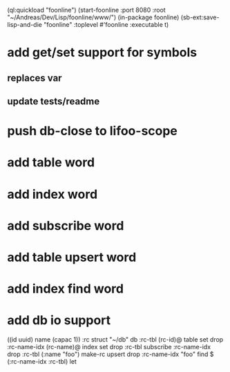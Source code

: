 (ql:quickload "foonline")
(start-foonline :port 8080 :root "~/Andreas/Dev/Lisp/foonline/www/")
(in-package foonline)
(sb-ext:save-lisp-and-die "foonline" :toplevel #'foonline :executable t)

* add get/set support for symbols
** replaces var
** update tests/readme

* push db-close to lifoo-scope
* add table word
* add index word
* add subscribe word
* add table upsert word
* add index find word
* add db io support

((id uuid) name (capac 1)) :rc struct
"~/db" db
:rc-tbl (rc-id)@ table set drop
:rc-name-idx (rc-name)@ index set drop
:rc-tbl subscribe :rc-name-idx drop
:rc-tbl (:name "foo") make-rc upsert drop
:rc-name-idx "foo" find
$ (:rc-name-idx :rc-tbl) let
